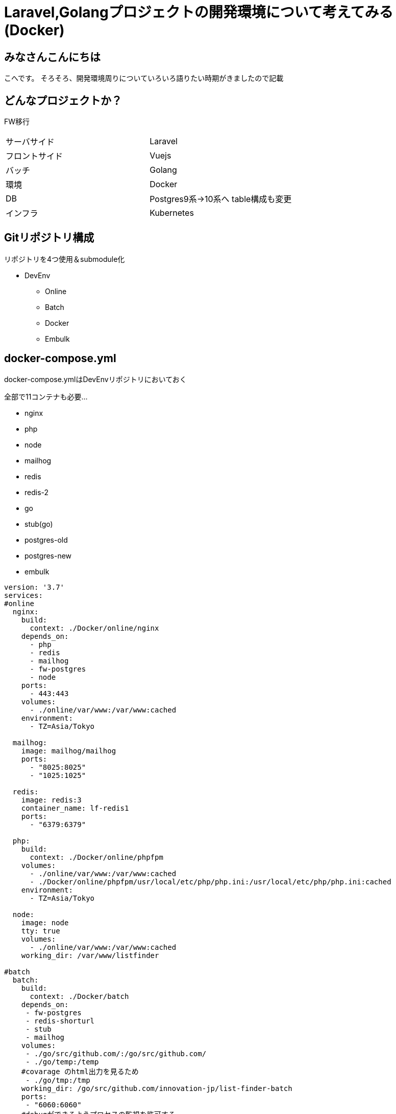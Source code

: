 # Laravel,Golangプロジェクトの開発環境について考えてみる(Docker)
:hp-alt-title: GoogleSpreadSheetで文字列から数字のみを抽出する方法のひとつ
:hp-tags: kohe, Docker, git

## みなさんこんにちは
こへです。
そろそろ、開発環境周りについていろいろ語りたい時期がきましたので記載

## どんなプロジェクトか？
FW移行

|=======================
|サーバサイド| Laravel
|フロントサイド|Vuejs
|バッチ        |Golang
|環境          |Docker
|DB           |Postgres9系→10系へ
table構成も変更
|インフラ          |Kubernetes
|=======================


## Gitリポジトリ構成

リポジトリを4つ使用＆submodule化

* DevEnv
** Online
** Batch
** Docker
** Embulk

## docker-compose.yml

docker-compose.ymlはDevEnvリポジトリにおいておく

全部で11コンテナも必要…

- nginx
- php
- node
- mailhog
- redis
- redis-2
- go
- stub(go)
- postgres-old
- postgres-new
- embulk


```
version: '3.7'
services:
#online
  nginx:
    build:
      context: ./Docker/online/nginx
    depends_on:
      - php
      - redis
      - mailhog
      - fw-postgres
      - node
    ports:
      - 443:443
    volumes:
      - ./online/var/www:/var/www:cached
    environment:
      - TZ=Asia/Tokyo

  mailhog:
    image: mailhog/mailhog
    ports:
      - "8025:8025"
      - "1025:1025"

  redis:
    image: redis:3
    container_name: lf-redis1
    ports:
      - "6379:6379"

  php:
    build:
      context: ./Docker/online/phpfpm
    volumes:
      - ./online/var/www:/var/www:cached
      - ./Docker/online/phpfpm/usr/local/etc/php/php.ini:/usr/local/etc/php/php.ini:cached
    environment:
      - TZ=Asia/Tokyo

  node:
    image: node
    tty: true
    volumes:
      - ./online/var/www:/var/www:cached
    working_dir: /var/www/listfinder

#batch
  batch:
    build:
      context: ./Docker/batch
    depends_on:
     - fw-postgres
     - redis-shorturl
     - stub
     - mailhog
    volumes:
     - ./go/src/github.com/:/go/src/github.com/
     - ./go/temp:/temp
    #covarage のhtml出力を見るため
     - ./go/tmp:/tmp
    working_dir: /go/src/github.com/innovation-jp/list-finder-batch
    ports:
     - "6060:6060"
    #debugができるようプロセスの監視を許可する
    security_opt:
     - seccomp:unconfined
    env_file:
      - ./Docker/batch/.go_env
    environment:
      - TZ=Asia/Tokyo
    command: ["godoc", "-http=:6060"]

  stub:
    image: golang:latest
    ports:
     - "9090:9090"
    volumes:
     - ./stub:/go/stub
    working_dir: /go/stub/api
    command: ["go", "run", "main.go"]

  redis-two:
    image: redis:3
    container_name: redis-tow
    ports:
      - "63790:6379"

#昔のpostgres
  postgres:
    image: xxxxxxxx/postgres:latest
    container_name: old-postgres
    ports:
      - "5432:5432"

  new-postgres:
    image: postgres:10
    ports:
      - "54320:5432"
    environment:
      POSTGRES_DB: listfinder
    volumes:
      - ./embulk/postgres_init:/docker-entrypoint-initdb.d
      - ./postgresql/data:/var/lib/postgresql/data
    environment:
      - TZ=Asia/Tokyo

  embulk:
    image: kooooohe/embulk
    depends_on:
      - postgres
      - fw-postgres
    container_name: embulk
    volumes:
      - ./embulk/opt/listfinder:/opt/listfinder
    env_file:
      - ./Docker/embulk/.env

```